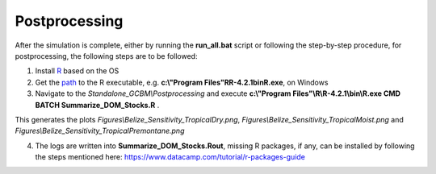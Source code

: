 Postprocessing
==============

After the simulation is complete, either by running the **run_all.bat** script or following the step-by-step procedure, for postprocessing, the following steps are to be followed:

1. Install `R <https://www.r-project.org/>`_ based on the OS

2. Get the `path <https://support.posit.co/hc/en-us/articles/200486138-Changing-R-versions-for-the-RStudio-Desktop-IDE#:~:text=When%20R%20is%20installed%20from,bin%2FR%20(MacPorts)>`_ to the R executable, e.g. **c:\\"Program Files"\R\R-4.2.1\bin\R.exe**, on Windows

3. Navigate to the `Standalone_GCBM\\Postprocessing` and execute **c:\\"Program Files"\\R\\R-4.2.1\\bin\\R.exe CMD BATCH Summarize_DOM_Stocks.R** .

This generates the plots `Figures\\Belize_Sensitivity_TropicalDry.png`, `Figures\\Belize_Sensitivity_TropicalMoist.png` and `Figures\\Belize_Sensitivity_TropicalPremontane.png`

4. The logs are written into **Summarize_DOM_Stocks.Rout**, missing R packages, if any, can be installed by following the steps mentioned here: https://www.datacamp.com/tutorial/r-packages-guide